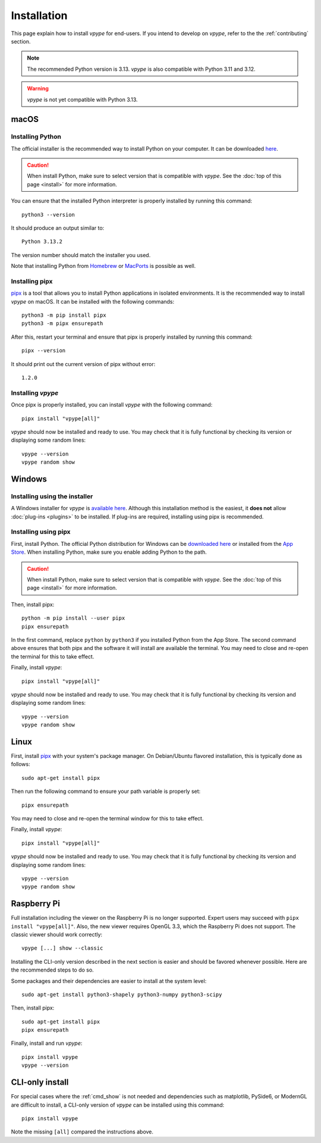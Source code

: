 .. _install:

============
Installation
============

This page explain how to install *vpype* for end-users. If you intend to develop on *vpype*, refer to the the :ref:`contributing` section.


.. note::

  The recommended Python version is 3.13. *vpype* is also compatible with Python 3.11 and 3.12.

.. warning::

  *vpype* is not yet compatible with Python 3.13.


macOS
=====

.. highlight:: bash


Installing Python
-----------------

The official installer is the recommended way to install Python on your computer. It can be downloaded `here <https://www.python.org/downloads/>`__.

.. caution::

  When install Python, make sure to select version that is compatible with *vpype*. See the :doc:`top of this page <install>` for more information.


You can  ensure that the installed Python interpreter is properly installed by running this command::

  python3 --version

It should produce an output similar to::

  Python 3.13.2

The version number should match the installer you used.

Note that installing Python from `Homebrew <https://brew.sh>`__ or `MacPorts`_ is possible as well.


Installing pipx
---------------

`pipx`_ is a tool that allows you to install Python applications in isolated environments. It is the recommended way to install *vpype* on macOS. It can be installed with the following commands::

  python3 -m pip install pipx
  python3 -m pipx ensurepath

After this, restart your terminal and ensure that pipx is properly installed by running this command::

  pipx --version

It should print out the current version of pipx without error::

  1.2.0


Installing *vpype*
------------------

Once pipx is properly installed, you can install *vpype* with the following command::

  pipx install "vpype[all]"

*vpype* should now be installed and ready to use. You may check that it is fully functional by checking its version or displaying some random lines::

  vpype --version
  vpype random show


Windows
=======

.. highlight:: bat

Installing using the installer
------------------------------

A Windows installer for *vpype* is `available here <https://github.com/abey79/vpype/releases>`__. Although this installation method is the easiest, it **does not** allow :doc:`plug-ins <plugins>` to be installed. If plug-ins are required, installing using pipx is recommended.

Installing using pipx
---------------------

First, install Python. The official Python distribution for Windows can be `downloaded here <https://www.python.org/downloads/>`__ or installed from the `App Store <https://www.microsoft.com/en-us/p/python-310/9pjpw5ldxlz5>`_. When installing Python, make sure you enable adding Python to the path.

.. caution::

  When install Python, make sure to select version that is compatible with *vpype*. See the :doc:`top of this page <install>` for more information.

Then, install pipx::

  python -m pip install --user pipx
  pipx ensurepath

In the first command, replace ``python`` by ``python3`` if you installed Python from the App Store. The second command above ensures that both pipx and the software it will install are available the terminal. You may need to close and re-open the terminal for this to take effect.

Finally, install *vpype*::

  pipx install "vpype[all]"

*vpype* should now be installed and ready to use. You may check that it is fully functional by checking its version and displaying some random lines::

  vpype --version
  vpype random show

Linux
=====

.. highlight:: bash

First, install `pipx`_ with your system's package manager. On Debian/Ubuntu flavored installation, this is typically done as follows::

  sudo apt-get install pipx

Then run the following command to ensure your path variable is properly set::

  pipx ensurepath

You may need to close and re-open the terminal window for this to take effect.

Finally, install *vpype*::

  pipx install "vpype[all]"

*vpype* should now be installed and ready to use. You may check that it is fully functional by checking its version and displaying some random lines::

  vpype --version
  vpype random show


Raspberry Pi
============

Full installation including the viewer on the Raspberry Pi is no longer supported. Expert users may succeed with ``pipx install "vpype[all]"``. Also, the new viewer requires OpenGL 3.3, which the Raspberry Pi does not support. The classic viewer should work correctly::

  vpype [...] show --classic

Installing the CLI-only version described in the next section is easier and should be favored whenever possible. Here are the recommended steps to do so.

Some packages and their dependencies are easier to install at the system level::

  sudo apt-get install python3-shapely python3-numpy python3-scipy

Then, install pipx::

  sudo apt-get install pipx
  pipx ensurepath

Finally, install and run *vpype*::

  pipx install vpype
  vpype --version


CLI-only install
================

For special cases where the :ref:`cmd_show` is not needed and dependencies such as matplotlib, PySide6, or ModernGL are difficult to install, a CLI-only version of *vpype* can be installed using this command::

  pipx install vpype

Note the missing ``[all]`` compared the instructions above.


.. _pip: https://pip.pypa.io/en/stable
.. _pipx: https://pypa.github.io/pipx
.. _MacPorts: https://www.macports.org
.. _PyPI: https://pypi.org
.. _venv: https://docs.python.org/3/library/venv.html